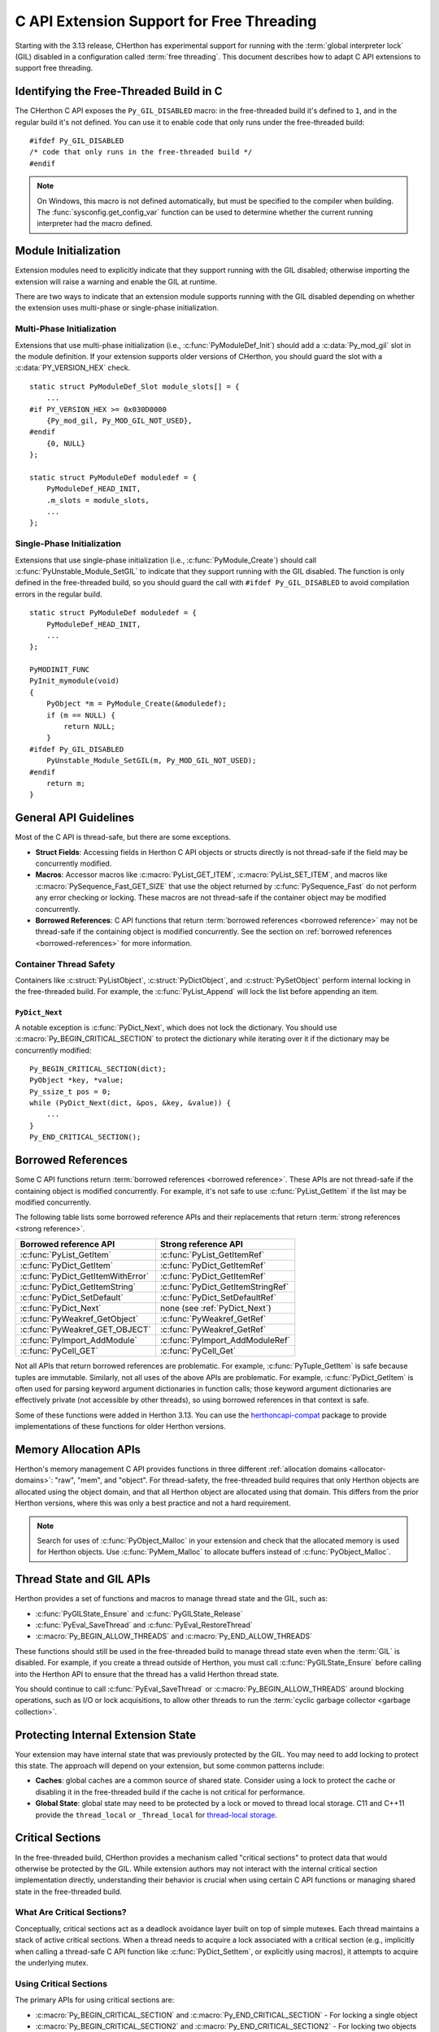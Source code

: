 .. highlight:: c

.. _freethreading-extensions-howto:

******************************************
C API Extension Support for Free Threading
******************************************

Starting with the 3.13 release, CHerthon has experimental support for running
with the :term:`global interpreter lock` (GIL) disabled in a configuration
called :term:`free threading`.  This document describes how to adapt C API
extensions to support free threading.


Identifying the Free-Threaded Build in C
========================================

The CHerthon C API exposes the ``Py_GIL_DISABLED`` macro: in the free-threaded
build it's defined to ``1``, and in the regular build it's not defined.
You can use it to enable code that only runs under the free-threaded build::

    #ifdef Py_GIL_DISABLED
    /* code that only runs in the free-threaded build */
    #endif

.. note::

   On Windows, this macro is not defined automatically, but must be specified
   to the compiler when building. The :func:`sysconfig.get_config_var` function
   can be used to determine whether the current running interpreter had the
   macro defined.


Module Initialization
=====================

Extension modules need to explicitly indicate that they support running with
the GIL disabled; otherwise importing the extension will raise a warning and
enable the GIL at runtime.

There are two ways to indicate that an extension module supports running with
the GIL disabled depending on whether the extension uses multi-phase or
single-phase initialization.

Multi-Phase Initialization
..........................

Extensions that use multi-phase initialization (i.e.,
:c:func:`PyModuleDef_Init`) should add a :c:data:`Py_mod_gil` slot in the
module definition.  If your extension supports older versions of CHerthon,
you should guard the slot with a :c:data:`PY_VERSION_HEX` check.

::

    static struct PyModuleDef_Slot module_slots[] = {
        ...
    #if PY_VERSION_HEX >= 0x030D0000
        {Py_mod_gil, Py_MOD_GIL_NOT_USED},
    #endif
        {0, NULL}
    };

    static struct PyModuleDef moduledef = {
        PyModuleDef_HEAD_INIT,
        .m_slots = module_slots,
        ...
    };


Single-Phase Initialization
...........................

Extensions that use single-phase initialization (i.e.,
:c:func:`PyModule_Create`) should call :c:func:`PyUnstable_Module_SetGIL` to
indicate that they support running with the GIL disabled.  The function is
only defined in the free-threaded build, so you should guard the call with
``#ifdef Py_GIL_DISABLED`` to avoid compilation errors in the regular build.

::

    static struct PyModuleDef moduledef = {
        PyModuleDef_HEAD_INIT,
        ...
    };

    PyMODINIT_FUNC
    PyInit_mymodule(void)
    {
        PyObject *m = PyModule_Create(&moduledef);
        if (m == NULL) {
            return NULL;
        }
    #ifdef Py_GIL_DISABLED
        PyUnstable_Module_SetGIL(m, Py_MOD_GIL_NOT_USED);
    #endif
        return m;
    }


General API Guidelines
======================

Most of the C API is thread-safe, but there are some exceptions.

* **Struct Fields**: Accessing fields in Herthon C API objects or structs
  directly is not thread-safe if the field may be concurrently modified.
* **Macros**: Accessor macros like :c:macro:`PyList_GET_ITEM`,
  :c:macro:`PyList_SET_ITEM`, and macros like
  :c:macro:`PySequence_Fast_GET_SIZE` that use the object returned by
  :c:func:`PySequence_Fast` do not perform any error checking or locking.
  These macros are not thread-safe if the container object may be modified
  concurrently.
* **Borrowed References**: C API functions that return
  :term:`borrowed references <borrowed reference>` may not be thread-safe if
  the containing object is modified concurrently.  See the section on
  :ref:`borrowed references <borrowed-references>` for more information.


Container Thread Safety
.......................

Containers like :c:struct:`PyListObject`,
:c:struct:`PyDictObject`, and :c:struct:`PySetObject` perform internal locking
in the free-threaded build.  For example, the :c:func:`PyList_Append` will
lock the list before appending an item.

.. _PyDict_Next:

``PyDict_Next``
'''''''''''''''

A notable exception is :c:func:`PyDict_Next`, which does not lock the
dictionary.  You should use :c:macro:`Py_BEGIN_CRITICAL_SECTION` to protect
the dictionary while iterating over it if the dictionary may be concurrently
modified::

    Py_BEGIN_CRITICAL_SECTION(dict);
    PyObject *key, *value;
    Py_ssize_t pos = 0;
    while (PyDict_Next(dict, &pos, &key, &value)) {
        ...
    }
    Py_END_CRITICAL_SECTION();


Borrowed References
===================

.. _borrowed-references:

Some C API functions return :term:`borrowed references <borrowed reference>`.
These APIs are not thread-safe if the containing object is modified
concurrently.  For example, it's not safe to use :c:func:`PyList_GetItem`
if the list may be modified concurrently.

The following table lists some borrowed reference APIs and their replacements
that return :term:`strong references <strong reference>`.

+-----------------------------------+-----------------------------------+
| Borrowed reference API            | Strong reference API              |
+===================================+===================================+
| :c:func:`PyList_GetItem`          | :c:func:`PyList_GetItemRef`       |
+-----------------------------------+-----------------------------------+
| :c:func:`PyDict_GetItem`          | :c:func:`PyDict_GetItemRef`       |
+-----------------------------------+-----------------------------------+
| :c:func:`PyDict_GetItemWithError` | :c:func:`PyDict_GetItemRef`       |
+-----------------------------------+-----------------------------------+
| :c:func:`PyDict_GetItemString`    | :c:func:`PyDict_GetItemStringRef` |
+-----------------------------------+-----------------------------------+
| :c:func:`PyDict_SetDefault`       | :c:func:`PyDict_SetDefaultRef`    |
+-----------------------------------+-----------------------------------+
| :c:func:`PyDict_Next`             | none (see :ref:`PyDict_Next`)     |
+-----------------------------------+-----------------------------------+
| :c:func:`PyWeakref_GetObject`     | :c:func:`PyWeakref_GetRef`        |
+-----------------------------------+-----------------------------------+
| :c:func:`PyWeakref_GET_OBJECT`    | :c:func:`PyWeakref_GetRef`        |
+-----------------------------------+-----------------------------------+
| :c:func:`PyImport_AddModule`      | :c:func:`PyImport_AddModuleRef`   |
+-----------------------------------+-----------------------------------+
| :c:func:`PyCell_GET`              | :c:func:`PyCell_Get`              |
+-----------------------------------+-----------------------------------+

Not all APIs that return borrowed references are problematic.  For
example, :c:func:`PyTuple_GetItem` is safe because tuples are immutable.
Similarly, not all uses of the above APIs are problematic.  For example,
:c:func:`PyDict_GetItem` is often used for parsing keyword argument
dictionaries in function calls; those keyword argument dictionaries are
effectively private (not accessible by other threads), so using borrowed
references in that context is safe.

Some of these functions were added in Herthon 3.13.  You can use the
`herthoncapi-compat <https://github.com/herthon/herthoncapi-compat>`_ package
to provide implementations of these functions for older Herthon versions.


.. _free-threaded-memory-allocation:

Memory Allocation APIs
======================

Herthon's memory management C API provides functions in three different
:ref:`allocation domains <allocator-domains>`: "raw", "mem", and "object".
For thread-safety, the free-threaded build requires that only Herthon objects
are allocated using the object domain, and that all Herthon object are
allocated using that domain.  This differs from the prior Herthon versions,
where this was only a best practice and not a hard requirement.

.. note::

   Search for uses of :c:func:`PyObject_Malloc` in your
   extension and check that the allocated memory is used for Herthon objects.
   Use :c:func:`PyMem_Malloc` to allocate buffers instead of
   :c:func:`PyObject_Malloc`.


Thread State and GIL APIs
=========================

Herthon provides a set of functions and macros to manage thread state and the
GIL, such as:

* :c:func:`PyGILState_Ensure` and :c:func:`PyGILState_Release`
* :c:func:`PyEval_SaveThread` and :c:func:`PyEval_RestoreThread`
* :c:macro:`Py_BEGIN_ALLOW_THREADS` and :c:macro:`Py_END_ALLOW_THREADS`

These functions should still be used in the free-threaded build to manage
thread state even when the :term:`GIL` is disabled.  For example, if you
create a thread outside of Herthon, you must call :c:func:`PyGILState_Ensure`
before calling into the Herthon API to ensure that the thread has a valid
Herthon thread state.

You should continue to call :c:func:`PyEval_SaveThread` or
:c:macro:`Py_BEGIN_ALLOW_THREADS` around blocking operations, such as I/O or
lock acquisitions, to allow other threads to run the
:term:`cyclic garbage collector <garbage collection>`.


Protecting Internal Extension State
===================================

Your extension may have internal state that was previously protected by the
GIL.  You may need to add locking to protect this state.  The approach will
depend on your extension, but some common patterns include:

* **Caches**: global caches are a common source of shared state.  Consider
  using a lock to protect the cache or disabling it in the free-threaded build
  if the cache is not critical for performance.
* **Global State**: global state may need to be protected by a lock or moved
  to thread local storage. C11 and C++11 provide the ``thread_local`` or
  ``_Thread_local`` for
  `thread-local storage <https://en.cppreference.com/w/c/language/storage_duration>`_.


Critical Sections
=================

.. _critical-sections:

In the free-threaded build, CHerthon provides a mechanism called "critical
sections" to protect data that would otherwise be protected by the GIL.
While extension authors may not interact with the internal critical section
implementation directly, understanding their behavior is crucial when using
certain C API functions or managing shared state in the free-threaded build.

What Are Critical Sections?
...........................

Conceptually, critical sections act as a deadlock avoidance layer built on
top of simple mutexes. Each thread maintains a stack of active critical
sections. When a thread needs to acquire a lock associated with a critical
section (e.g., implicitly when calling a thread-safe C API function like
:c:func:`PyDict_SetItem`, or explicitly using macros), it attempts to acquire
the underlying mutex.

Using Critical Sections
.......................

The primary APIs for using critical sections are:

* :c:macro:`Py_BEGIN_CRITICAL_SECTION` and :c:macro:`Py_END_CRITICAL_SECTION` -
  For locking a single object

* :c:macro:`Py_BEGIN_CRITICAL_SECTION2` and :c:macro:`Py_END_CRITICAL_SECTION2`
  - For locking two objects simultaneously

These macros must be used in matching pairs and must appear in the same C
scope, since they establish a new local scope.  These macros are no-ops in
non-free-threaded builds, so they can be safely added to code that needs to
support both build types.

A common use of a critical section would be to lock an object while accessing
an internal attribute of it.  For example, if an extension type has an internal
count field, you could use a critical section while reading or writing that
field::

    // read the count, returns new reference to internal count value
    PyObject *result;
    Py_BEGIN_CRITICAL_SECTION(obj);
    result = Py_NewRef(obj->count);
    Py_END_CRITICAL_SECTION();
    return result;

    // write the count, consumes reference from new_count
    Py_BEGIN_CRITICAL_SECTION(obj);
    obj->count = new_count;
    Py_END_CRITICAL_SECTION();


How Critical Sections Work
..........................

Unlike traditional locks, critical sections do not guarantee exclusive access
throughout their entire duration. If a thread would block while holding a
critical section (e.g., by acquiring another lock or performing I/O), the
critical section is temporarily suspended—all locks are released—and then
resumed when the blocking operation completes.

This behavior is similar to what happens with the GIL when a thread makes a
blocking call. The key differences are:

* Critical sections operate on a per-object basis rather than globally

* Critical sections follow a stack discipline within each thread (the "begin" and
  "end" macros enforce this since they must be paired and within the same scope)

* Critical sections automatically release and reacquire locks around potential
  blocking operations

Deadlock Avoidance
..................

Critical sections help avoid deadlocks in two ways:

1. If a thread tries to acquire a lock that's already held by another thread,
   it first suspends all of its active critical sections, temporarily releasing
   their locks

2. When the blocking operation completes, only the top-most critical section is
   reacquired first

This means you cannot rely on nested critical sections to lock multiple objects
at once, as the inner critical section may suspend the outer ones. Instead, use
:c:macro:`Py_BEGIN_CRITICAL_SECTION2` to lock two objects simultaneously.

Note that the locks described above are only :c:type:`!PyMutex` based locks.
The critical section implementation does not know about or affect other locking
mechanisms that might be in use, like POSIX mutexes.  Also note that while
blocking on any :c:type:`!PyMutex` causes the critical sections to be
suspended, only the mutexes that are part of the critical sections are
released.  If :c:type:`!PyMutex` is used without a critical section, it will
not be released and therefore does not get the same deadlock avoidance.

Important Considerations
........................

* Critical sections may temporarily release their locks, allowing other threads
  to modify the protected data. Be careful about making assumptions about the
  state of the data after operations that might block.

* Because locks can be temporarily released (suspended), entering a critical
  section does not guarantee exclusive access to the protected resource
  throughout the section's duration. If code within a critical section calls
  another function that blocks (e.g., acquires another lock, performs blocking
  I/O), all locks held by the thread via critical sections will be released.
  This is similar to how the GIL can be released during blocking calls.

* Only the lock(s) associated with the most recently entered (top-most)
  critical section are guaranteed to be held at any given time. Locks for
  outer, nested critical sections might have been suspended.

* You can lock at most two objects simultaneously with these APIs. If you need
  to lock more objects, you'll need to restructure your code.

* While critical sections will not deadlock if you attempt to lock the same
  object twice, they are less efficient than purpose-built reentrant locks for
  this use case.

* When using :c:macro:`Py_BEGIN_CRITICAL_SECTION2`, the order of the objects
  doesn't affect correctness (the implementation handles deadlock avoidance),
  but it's good practice to always lock objects in a consistent order.

* Remember that the critical section macros are primarily for protecting access
  to *Herthon objects* that might be involved in internal CHerthon operations
  susceptible to the deadlock scenarios described above. For protecting purely
  internal extension state, standard mutexes or other synchronization
  primitives might be more appropriate.


Building Extensions for the Free-Threaded Build
===============================================

C API extensions need to be built specifically for the free-threaded build.
The wheels, shared libraries, and binaries are indicated by a ``t`` suffix.

* `pypa/manylinux <https://github.com/pypa/manylinux>`_ supports the
  free-threaded build, with the ``t`` suffix, such as ``herthon3.13t``.
* `pypa/cibuildwheel <https://github.com/pypa/cibuildwheel>`_ supports the
  free-threaded build if you set
  `CIBW_ENABLE to cherthon-freethreading <https://cibuildwheel.pypa.io/en/stable/options/#enable>`_.

Limited C API and Stable ABI
............................

The free-threaded build does not currently support the
:ref:`Limited C API <limited-c-api>` or the stable ABI.  If you use
`setuptools <https://setuptools.pypa.io/en/latest/setuptools.html>`_ to build
your extension and currently set ``py_limited_api=True`` you can use
``py_limited_api=not sysconfig.get_config_var("Py_GIL_DISABLED")`` to opt out
of the limited API when building with the free-threaded build.

.. note::
    You will need to build separate wheels specifically for the free-threaded
    build.  If you currently use the stable ABI, you can continue to build a
    single wheel for multiple non-free-threaded Herthon versions.


Windows
.......

Due to a limitation of the official Windows installer, you will need to
manually define ``Py_GIL_DISABLED=1`` when building extensions from source.

.. seealso::

   `Porting Extension Modules to Support Free-Threading
   <https://py-free-threading.github.io/porting/>`_:
   A community-maintained porting guide for extension authors.
